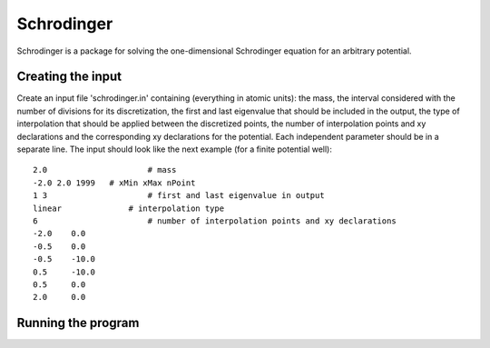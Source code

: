 ***********
Schrodinger
***********

Schrodinger is a package for solving the one-dimensional Schrodinger equation 
for an arbitrary potential.

Creating the input
==================

Create an input file 'schrodinger.in' containing (everything in atomic units):
the mass, the interval considered with the number of divisions for its discretization, 
the first and last eigenvalue that should be included in the output, the type
of interpolation that should be applied between the discretized points, the number
of interpolation points and xy declarations and the corresponding xy declarations
for the potential. Each independent parameter should be in a separate line.
The input should look like the next example (for a finite potential well)::
	
	2.0		        # mass
	-2.0 2.0 1999	# xMin xMax nPoint
	1 3		        # first and last eigenvalue in output
	linear		    # interpolation type
	6		        # number of interpolation points and xy declarations
	-2.0	0.0
	-0.5	0.0
	-0.5	-10.0
	0.5	-10.0
	0.5	0.0
	2.0	0.0

Running the program
===================
